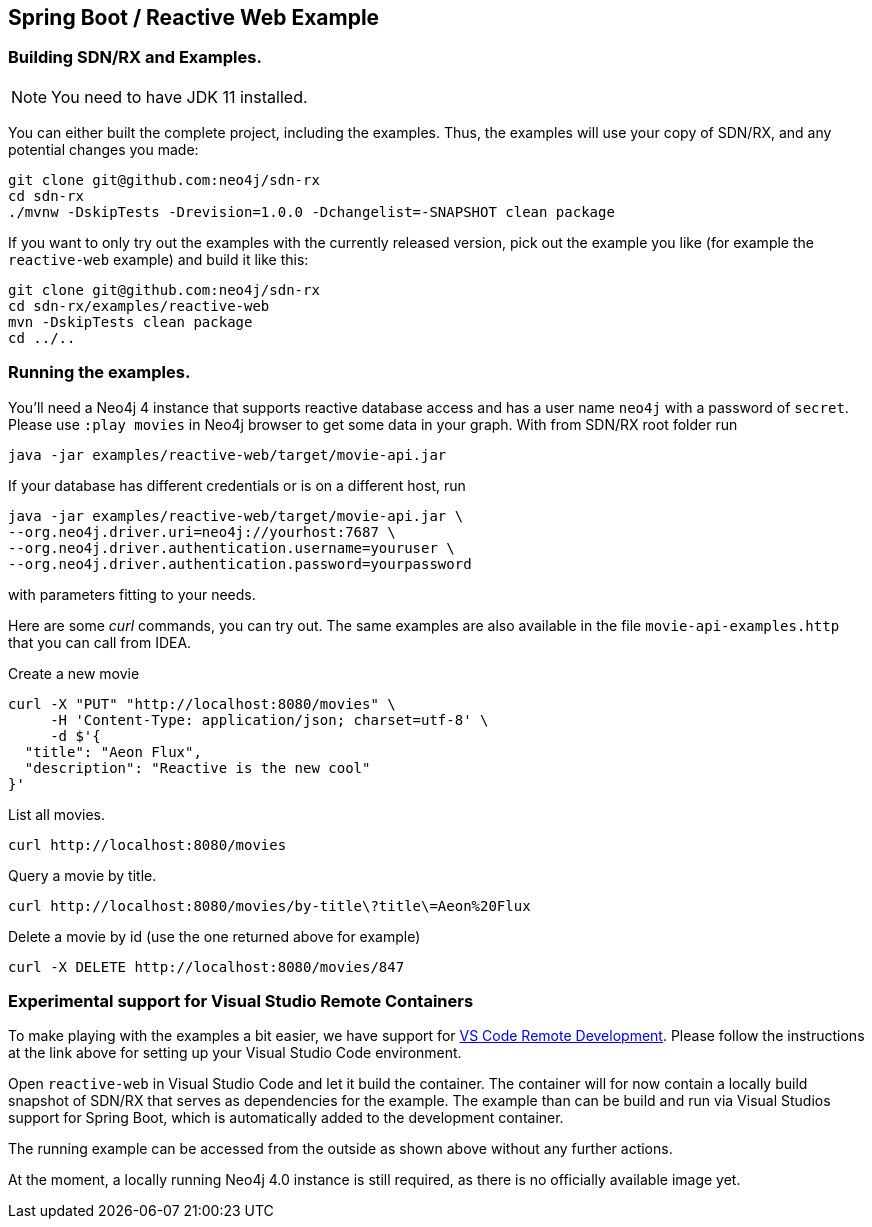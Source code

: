 == Spring Boot / Reactive Web Example

=== Building SDN/RX and Examples.

NOTE: You need to have JDK 11 installed.

You can either built the complete project, including the examples.
Thus, the examples will use your copy of SDN/RX, and any potential changes you made:

[source,bash]
----
git clone git@github.com:neo4j/sdn-rx
cd sdn-rx
./mvnw -DskipTests -Drevision=1.0.0 -Dchangelist=-SNAPSHOT clean package
----

If you want to only try out the examples with the currently released version,
pick out the example you like (for example the `reactive-web` example) and build it like this:

[source,bash]
----
git clone git@github.com:neo4j/sdn-rx
cd sdn-rx/examples/reactive-web
mvn -DskipTests clean package
cd ../..
----

=== Running the examples.

You'll need a Neo4j 4 instance that supports reactive database access and has a user name `neo4j` with a password of `secret`.
Please use `:play movies` in Neo4j browser to get some data in your graph.
With from SDN/RX root folder run

[source,bash]
----
java -jar examples/reactive-web/target/movie-api.jar
----

If your database has different credentials or is on a different host, run

[source,bash]
----
java -jar examples/reactive-web/target/movie-api.jar \
--org.neo4j.driver.uri=neo4j://yourhost:7687 \
--org.neo4j.driver.authentication.username=youruser \
--org.neo4j.driver.authentication.password=yourpassword
----

with parameters fitting to your needs.

Here are some _curl_ commands, you can try out.
The same examples are also available in the file `movie-api-examples.http` that you can call from IDEA.

[source,bash]
.Create a new movie
----
curl -X "PUT" "http://localhost:8080/movies" \
     -H 'Content-Type: application/json; charset=utf-8' \
     -d $'{
  "title": "Aeon Flux",
  "description": "Reactive is the new cool"
}'
----

[source,bash]
.List all movies.
----
curl http://localhost:8080/movies
----

[source,bash]
.Query a movie by title.
----
curl http://localhost:8080/movies/by-title\?title\=Aeon%20Flux
----

[source,bash]
.Delete a movie by id (use the one returned above for example)
----
curl -X DELETE http://localhost:8080/movies/847
----

=== Experimental support for Visual Studio Remote Containers

To make playing with the examples a bit easier, we have support for https://code.visualstudio.com/docs/remote/remote-overview[VS Code Remote Development].
Please follow the instructions at the link above for setting up your Visual Studio Code environment.

Open `reactive-web` in Visual Studio Code and let it build the container.
The container will for now contain a locally build snapshot of SDN/RX that serves as dependencies for the example.
The example than can be build and run via Visual Studios support for Spring Boot, which is automatically added to the development container.

The running example can be accessed from the outside as shown above without any further actions.

At the moment, a locally running Neo4j 4.0 instance is still required, as there is no officially available image yet.
